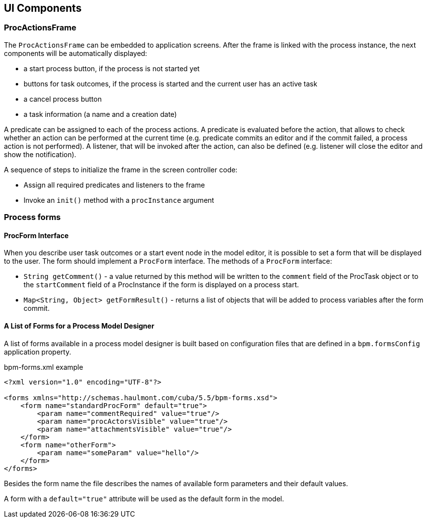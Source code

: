 [[ui-components]]
== UI Components

[[proc-actions-frame]]
=== ProcActionsFrame

The `ProcActionsFrame` can be embedded to application screens. After the frame is linked with the process instance, the next components will be automatically displayed:

* a start process button, if the process is not started yet
* buttons for task outcomes, if the process is started and the current user has an active task
* a cancel process button
* a task information (a name and a creation date)

A predicate can be assigned to each of the process actions. A predicate is evaluated before the action, that allows to check whether an action can be performed at the current time (e.g. predicate commits an editor and if the commit failed, a process action is not performed). A listener, that will be invoked after the action, can also be defined (e.g. listener will close the editor and show the notification).

A sequence of steps to initialize the frame in the screen controller code: 

* Assign all required predicates and listeners to the frame
* Invoke an `init()` method with a `procInstance` argument

[[process-forms]]
=== Process forms

[[proc-form-interface]]
==== ProcForm Interface

When you describe user task outcomes or a start event node in the model editor, it is possible to set a form that will be displayed to the user. The form should implement a `ProcForm` interface.
The methods of a `ProcForm` interface:

* `String getComment()` - a value returned by this method will be written to the `comment` field of the ProcTask object or to the `startComment` field of a ProcInstance if the form is displayed on a process start.
* `Map<String, Object> getFormResult()` - returns a list of objects that will be added to process variables after the form commit.

[[bpm-forms]]
==== A List of Forms for a Process Model Designer

A list of forms available in a process model designer is built based on configuration files that are defined in a `bpm.formsConfig` application property.

.bpm-forms.xml example
[source,xml]
----
<?xml version="1.0" encoding="UTF-8"?>

<forms xmlns="http://schemas.haulmont.com/cuba/5.5/bpm-forms.xsd">
    <form name="standardProcForm" default="true">
        <param name="commentRequired" value="true"/>
        <param name="procActorsVisible" value="true"/>
        <param name="attachmentsVisible" value="true"/>
    </form>
    <form name="otherForm">
        <param name="someParam" value="hello"/>
    </form>
</forms>
----

Besides the form name the file describes the names of available form parameters and their default values.

A form with a `default="true"` attribute will be used as the default form in the model.